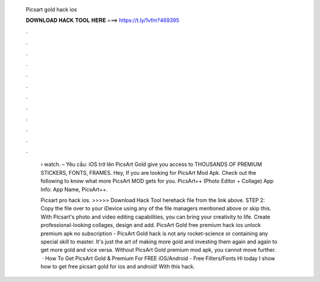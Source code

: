   Picsart gold hack ios
  
  
  
  𝐃𝐎𝐖𝐍𝐋𝐎𝐀𝐃 𝐇𝐀𝐂𝐊 𝐓𝐎𝐎𝐋 𝐇𝐄𝐑𝐄 ===> https://t.ly/1vfm?469395
  
  
  
  .
  
  
  
  .
  
  
  
  .
  
  
  
  .
  
  
  
  .
  
  
  
  .
  
  
  
  .
  
  
  
  .
  
  
  
  .
  
  
  
  .
  
  
  
  .
  
  
  
  .
  
   › watch. – Yêu cầu: iOS trở lên PicsArt Gold give you access to THOUSANDS OF PREMIUM STICKERS, FONTS, FRAMES. Hey, If you are looking for PicsArt Mod Apk. Check out the following to know what more PicsArt MOD gets for you. PicsArt++ (Photo Editor + Collage) App Info: App Name, PicsArt++.
   
   Picsart pro hack ios. >>>>> Download Hack Tool herehack file from the link above. STEP 2: Copy the file over to your iDevice using any of the file managers mentioned above or skip this. With Picsart's photo and video editing capabilities, you can bring your creativity to life. Create professional-looking collages, design and add. PicsArt Gold free premium hack ios unlock premium apk no subscription - PicsArt Gold hack is not any rocket-science or containing any special skill to master. It's just the art of making more gold and investing them again and again to get more gold and vice versa. Without PicsArt Gold premium mod apk, you cannot move further.  · How To Get PicsArt Gold & Premium For FREE iOS/Android - Free Filters/Fonts Hi today I show how to get free picsart gold for ios and android! With this hack.
